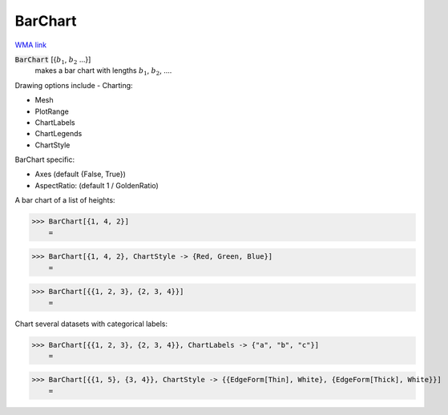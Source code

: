 BarChart
========

`WMA link <https://reference.wolfram.com/language/ref/BarChart.html>`_

:code:`BarChart` [{:math:`b_1`, :math:`b_2` ...}]
    makes a bar chart with lengths :math:`b_1`, :math:`b_2`, ....





Drawing options include -
Charting:


- Mesh

- PlotRange

- ChartLabels

- ChartLegends

- ChartStyle




BarChart specific:


- Axes  (default {False, True})

- AspectRatio: (default 1 / GoldenRatio)




A bar chart of a list of heights:

>>> BarChart[{1, 4, 2}]
    =

.. image:: tmpjr3azakc.png
    :align: center



>>> BarChart[{1, 4, 2}, ChartStyle -> {Red, Green, Blue}]
    =

.. image:: tmps8iejeh2.png
    :align: center



>>> BarChart[{{1, 2, 3}, {2, 3, 4}}]
    =

.. image:: tmpa7m0s_dn.png
    :align: center




Chart several datasets with categorical labels:

>>> BarChart[{{1, 2, 3}, {2, 3, 4}}, ChartLabels -> {"a", "b", "c"}]
    =

.. image:: tmpugh6cgpy.png
    :align: center



>>> BarChart[{{1, 5}, {3, 4}}, ChartStyle -> {{EdgeForm[Thin], White}, {EdgeForm[Thick], White}}]
    =

.. image:: tmpam2gvyz7.png
    :align: center



